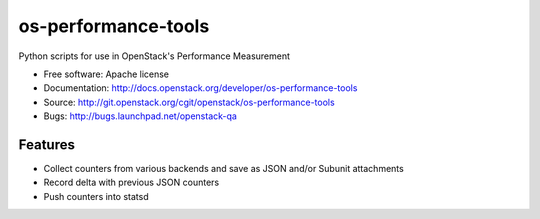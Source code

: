===============================
os-performance-tools
===============================

Python scripts for use in OpenStack's Performance Measurement


* Free software: Apache license
* Documentation: http://docs.openstack.org/developer/os-performance-tools
* Source: http://git.openstack.org/cgit/openstack/os-performance-tools
* Bugs: http://bugs.launchpad.net/openstack-qa

Features
--------

* Collect counters from various backends and save as JSON and/or Subunit attachments
* Record delta with previous JSON counters
* Push counters into statsd
